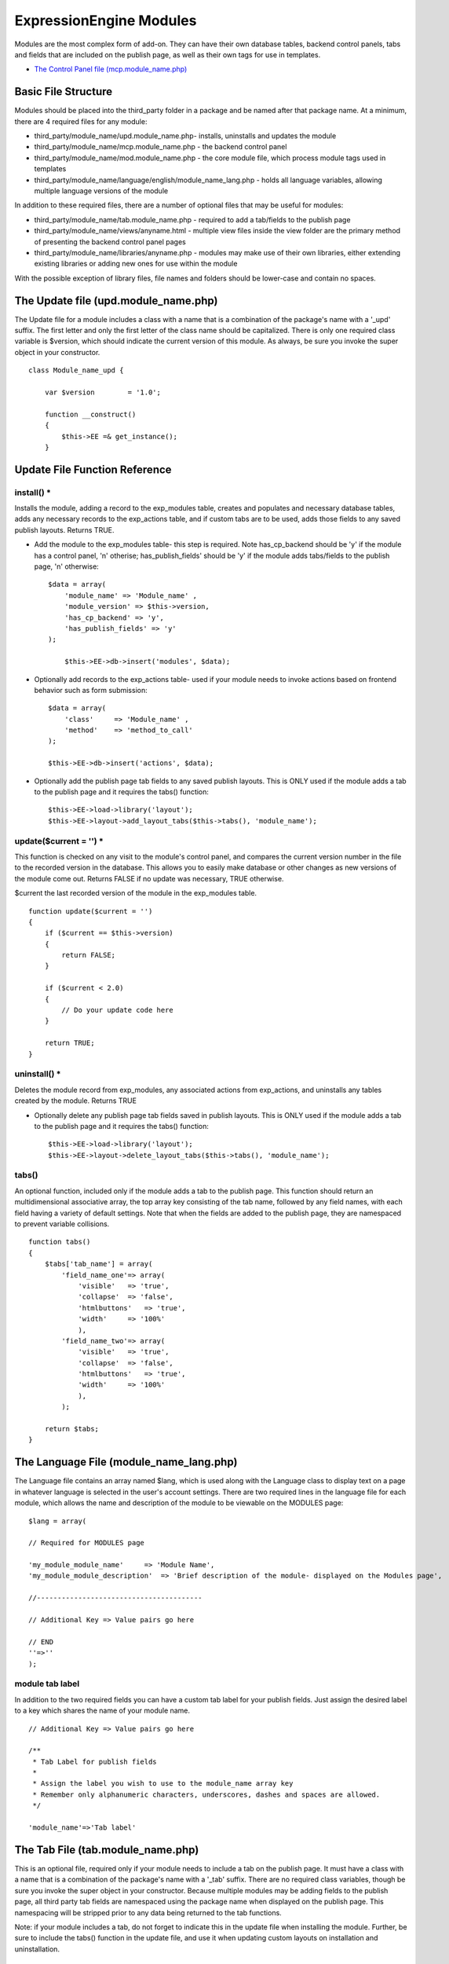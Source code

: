 ExpressionEngine Modules
========================

Modules are the most complex form of add-on. They can have their own
database tables, backend control panels, tabs and fields that are
included on the publish page, as well as their own tags for use in
templates.

-  `The Control Panel file
   (mcp.module\_name.php) <#control_panel_file>`_

Basic File Structure
--------------------

Modules should be placed into the third\_party folder in a package and
be named after that package name. At a minimum, there are 4 required
files for any module:

-  third\_party/module\_name/upd.module\_name.php- installs, uninstalls
   and updates the module
-  third\_party/module\_name/mcp.module\_name.php - the backend control
   panel
-  third\_party/module\_name/mod.module\_name.php - the core module
   file, which process module tags used in templates
-  third\_party/module\_name/language/english/module\_name\_lang.php -
   holds all language variables, allowing multiple language versions of
   the module

In addition to these required files, there are a number of optional
files that may be useful for modules:

-  third\_party/module\_name/tab.module\_name.php - required to add a
   tab/fields to the publish page
-  third\_party/module\_name/views/anyname.html - multiple view files
   inside the view folder are the primary method of presenting the
   backend control panel pages
-  third\_party/module\_name/libraries/anyname.php - modules may make
   use of their own libraries, either extending existing libraries or
   adding new ones for use within the module

With the possible exception of library files, file names and folders
should be lower-case and contain no spaces.

The Update file (upd.module\_name.php)
--------------------------------------

The Update file for a module includes a class with a name that is a
combination of the package's name with a '\_upd' suffix. The first
letter and only the first letter of the class name should be
capitalized. There is only one required class variable is $version,
which should indicate the current version of this module. As always, be
sure you invoke the super object in your constructor.

::

    class Module_name_upd { 

        var $version        = '1.0'; 
         
        function __construct() 
        { 
            $this->EE =& get_instance();
        }

Update File Function Reference
------------------------------

install() \*
~~~~~~~~~~~~

Installs the module, adding a record to the exp\_modules table, creates
and populates and necessary database tables, adds any necessary records
to the exp\_actions table, and if custom tabs are to be used, adds those
fields to any saved publish layouts. Returns TRUE.

-  Add the module to the exp\_modules table- this step is required. Note
   has\_cp\_backend should be 'y' if the module has a control panel, 'n'
   otherise; has\_publish\_fields' should be 'y' if the module adds
   tabs/fields to the publish page, 'n' otherwise:
   ::

       $data = array(
           'module_name' => 'Module_name' ,
           'module_version' => $this->version,
           'has_cp_backend' => 'y',
           'has_publish_fields' => 'y'
       );

           $this->EE->db->insert('modules', $data);

-  Optionally add records to the exp\_actions table- used if your module
   needs to invoke actions based on frontend behavior such as form
   submission:
   ::

       $data = array(
           'class'     => 'Module_name' ,
           'method'    => 'method_to_call'
       );

       $this->EE->db->insert('actions', $data);

-  Optionally add the publish page tab fields to any saved publish
   layouts. This is ONLY used if the module adds a tab to the publish
   page and it requires the tabs() function:
   ::

       $this->EE->load->library('layout');
       $this->EE->layout->add_layout_tabs($this->tabs(), 'module_name');

update($current = '') \*
~~~~~~~~~~~~~~~~~~~~~~~~

This function is checked on any visit to the module's control panel, and
compares the current version number in the file to the recorded version
in the database. This allows you to easily make database or other
changes as new versions of the module come out. Returns FALSE if no
update was necessary, TRUE otherwise.

$current the last recorded version of the module in the exp\_modules
table.

::

    function update($current = '')
    {
        if ($current == $this->version)
        {
            return FALSE;
        }
            
        if ($current < 2.0) 
        {
            // Do your update code here
        } 
        
        return TRUE; 
    }

uninstall() \*
~~~~~~~~~~~~~~

Deletes the module record from exp\_modules, any associated actions from
exp\_actions, and uninstalls any tables created by the module. Returns
TRUE

-  Optionally delete any publish page tab fields saved in publish
   layouts. This is ONLY used if the module adds a tab to the publish
   page and it requires the tabs() function:
   ::

       $this->EE->load->library('layout');
       $this->EE->layout->delete_layout_tabs($this->tabs(), 'module_name');

tabs()
~~~~~~

An optional function, included only if the module adds a tab to the
publish page. This function should return an multidimensional
associative array, the top array key consisting of the tab name,
followed by any field names, with each field having a variety of default
settings. Note that when the fields are added to the publish page, they
are namespaced to prevent variable collisions.

::

    function tabs()
    {
        $tabs['tab_name'] = array(
            'field_name_one'=> array(
                'visible'   => 'true',
                'collapse'  => 'false',
                'htmlbuttons'   => 'true',
                'width'     => '100%'
                ),
            'field_name_two'=> array(
                'visible'   => 'true',
                'collapse'  => 'false',
                'htmlbuttons'   => 'true',
                'width'     => '100%'
                ),                          
            );  
                    
        return $tabs;   
    }

The Language File (module\_name\_lang.php)
------------------------------------------

The Language file contains an array named $lang, which is used along
with the Language class to display text on a page in whatever language
is selected in the user's account settings. There are two required lines
in the language file for each module, which allows the name and
description of the module to be viewable on the MODULES page:

::

    $lang = array(

    // Required for MODULES page

    'my_module_module_name'     => 'Module Name',
    'my_module_module_description'  => 'Brief description of the module- displayed on the Modules page',

    //----------------------------------------

    // Additional Key => Value pairs go here

    // END
    ''=>''
    );

module tab label
~~~~~~~~~~~~~~~~

In addition to the two required fields you can have a custom tab label
for your publish fields. Just assign the desired label to a key which
shares the name of your module name.

::

    // Additional Key => Value pairs go here
        
    /**
     * Tab Label for publish fields
     *
     * Assign the label you wish to use to the module_name array key
     * Remember only alphanumeric characters, underscores, dashes and spaces are allowed. 
     */

    'module_name'=>'Tab label'

The Tab File (tab.module\_name.php)
-----------------------------------

This is an optional file, required only if your module needs to include
a tab on the publish page. It must have a class with a name that is a
combination of the package's name with a '\_tab' suffix. There are no
required class variables, though be sure you invoke the super object in
your constructor. Because multiple modules may be adding fields to the
publish page, all third party tab fields are namespaced using the
package name when displayed on the publish page. This namespacing will
be stripped prior to any data being returned to the tab functions.

Note: if your module includes a tab, do not forget to indicate this in
the update file when installing the module. Further, be sure to include
the tabs() function in the update file, and use it when updating custom
layouts on installation and uninstallation.

Tab File Function Reference
---------------------------

publish\_tabs($channel\_id, $entry\_id = '') \*
~~~~~~~~~~~~~~~~~~~~~~~~~~~~~~~~~~~~~~~~~~~~~~~

This function creates the fields that will be displayed on the publish
page. It must return $settings, a multidimensional associative array
specifying the display settings and values associated with each of your
fields.

$channel\_id the channel\_id the entry is currently being created in.

$entry\_id the entry\_id if this is an edit, empty otherwise.

The settings array elements:

field\_id
    The name of the field
field\_label
    The field label- typically a language variable is used here
field\_required
    Indicates whether to include the 'required' class next to the field
    label: y/n
field\_data
    The current data, if applicable.
field\_list\_items
    An array of options, otherwise an empty string.
options
    An array of options, otherwise an empty string.
selected
    The selected value if applicable to the field\_type
field\_fmt
    Allowed field format options, if applicable: an associative array or
    empty string.
field\_instructions
	Instructions to be displayed for this field in the publish page
field\_show\_fmt
    Determines whether the field format dropdown shows: y/n. Note- if
    'y', you must specify the options available in field\_fmt
field\_pre\_populate
    Allows you to pre-populate a field when it is a new entry.
field\_text\_direction
    The direction of the text: ltr/rtl
field\_type
    May be any existing field type

validate\_publish($params) \*
~~~~~~~~~~~~~~~~~~~~~~~~~~~~~

Allows you to validate the data after the publish form has been
submitted but before any additions to the database. Returns FALSE if
there are no errors, an array of errors otherwise.

$params a multidimensional associative array containing all of the data
available on the current submission. Note the array structure used in
the field check below:

::

    function validate_publish($params)
    {
        $errors = FALSE;
            
        if ( ! isset($params[0]['revision_post']['field_name_one']))
        {
            $errors = array(lang('required') => 'field__name_one');
        }

        return $errors;
    }

publish\_data\_db($params) \*
~~~~~~~~~~~~~~~~~~~~~~~~~~~~~

Allows the insertion of data after the core insert/update has been done,
thus making available the current $entry\_id. Returns nothing.

$params an associative array, the top level arrays consisting of:
'meta', 'data', 'mod\_data', and 'entry\_id'.

::

    function publish_data_db($params)
    {
        if (! isset($params['mod_data']['field_name_one'])  OR $params['mod_data']['field_name_one'] == '')
        {
            return;
        }
        
        $data = array(
            'entry_id' => $params['entry_id'],
            'file_id' => $params['mod_data']['field_name_one']
            );

            $this->EE->db->insert('table_name', $data); 
    }

publish\_data\_delete\_db($params) \*
~~~~~~~~~~~~~~~~~~~~~~~~~~~~~~~~~~~~~

Called near the end of the entry delete function, this allows you to
sync your records if any are tied to channel entry\_ids. Returns
nothing.

$params an array of entry\_ids.

The Control Panel File (mcp.module\_name.php)
---------------------------------------------

Used to create the backend control panel, it includes a class with a
name that is a combination of the package's name with a '\_mcp' suffix.
The first letter and only the first letter of the class name should be
capitalized. There are no required class variables. As always, be sure
you invoke the super object in your constructor. The control panel file
for a module without a backend control panel would look like:

::

    <?php if ( ! defined('BASEPATH')) exit('No direct script access allowed');

    class Module_name_mcp {

        function __construct()
        {
            $this->EE =& get_instance();
        }
    }
    // END CLASS

    /* End of file mcp.module_name.php */
    /* Location: ./system/expressionengine/third_party/modules/module_name/mcp.module_name.php */

Control Panel URLS
~~~~~~~~~~~~~~~~~~

If your module does have a backend, the url logic is very easy for a
human to parse. For example:

C=addons\_modules&M=show\_module\_cp&module=module\_name&method=add\_record.

**C=addons\_modules**
    C represents the **controller**, all of which are located in
    expressionengine/controllers/. In this example, the controller is
    'addons\_modules'. Controller names map directly to the urls.
**M=show\_module\_cp**
    M specifies the controller **method**- in this case the
    show\_module\_cp() method in the addons\_modules controller.
**module=module\_name**
    The module control panel- this is the name of your class, all lower
    case.
**method=add\_record**
    The **method** being called in the url maps directly to the method
    name in your control panel file. There is no need to route them
    manually.

Thus the above url would output whatever is returned by the
add\_record() method in your Module\_name\_mcp class. If no method is
specified, it will output the index() method by default.

Useful Control Panel Functions
~~~~~~~~~~~~~~~~~~~~~~~~~~~~~~

While all of the libraries and helpers from CodeIgniter and
ExpressionEngine (as well as your own libraries) are available, there
are a few CP library functions that will typically be used in any
control panel file:

-  Set the page title, which is also displayed in the breadcrumb. Any
   displayed control panel page should include a title:
   ::

       $this->EE->cp->set_variable('cp_page_title', $this->EE->lang->line('mymodule_module_name'));

-  For interior pages, you will want to add to the breadcrumb, allowing
   easy navigation back to your main page:
   ::

       $this->EE->cp->set_breadcrumb(BASE.AMP.'C=addons_modules'.AMP.'M=show_module_cp'.AMP.'module=module_name',
            $this->EE->lang->line('mymodule_module_name'));

-  If your module backend has multiple pages, you may want to create
   fourth level navigation. This is easily done in the constructor using
   the set\_right\_nav() function:
   ::

       $this->EE->cp->set_right_nav(array(
               'add_record'        => BASE.AMP.'C=addons_modules'.AMP.'M=show_module_cp'.AMP.'module=module_name'.AMP.'method=add_record'
           ));

Javascript
~~~~~~~~~~

While it is preferable that your module work for users who disable
javascript, you may well want to provide increased functionality for the
majority of users who don't. ExpressionEngine 2.x includes both its own
JavaScript library as well as the `The jQuery <http://jquery.com/>`_
JavaScript library, enabling developers to easily include JavaScript
enhancements. It is worth noting some 'best practices' when using
JavaScript in your control panel:

-  Loading jQuery plugins:
   ::

       $this->EE->cp->add_js_script(array('plugin' => 'dataTables'));

-  Outputting JavaScript to the browser:
   ::

       $this->EE->javascript->output();

-  After defining any JavaScript output, you must compile in order to
   display it.
   ::

       $this->EE->javascript->compile();

Working with Forms
~~~~~~~~~~~~~~~~~~

While creating forms for the backend is fairly routine, there are
several differences/additions worth noting:

-  The `Form Validation library <./usage/form_validation.html>`_ is the
   best means of checking submitted form data and returning in-line
   errors in the case of failed validation.
-  After form submission, you will generally want to output a success
   (or failure) message and redirect to a new page.
   ::

       $this->EE->session->set_flashdata('message_success', $this->EE->lang->line('record_added'));
       $this->EE->functions->redirect(BASE.AMP.'C=addons_modules'.AMP.'M=show_module_cp'.AMP.'module=module_name');    

Outputting Pages
~~~~~~~~~~~~~~~~

There are two ways to output content to the screen. For very simple
pages, you may want to simply return the desired output in a string. Any
string that the method returns is placed inside the cp page's content
container. With all but the simplest of output, the use of View files
will be the preferred method for handling your markup and presentation.

View Files
----------

While you aren't required to use views to create your backend pages,
they are the most modular and easy to read, modify, and edit approach to
building control panel pages. A view is simply an html page, or snippet
of a page, with some minimal php used to output variables. The variables
are passed to the view in an array when you load it. Setting the third
parameter of the load call to true will return the view to you as a
string:

::

    return $this->EE->load->view('index', $vars, TRUE); 

This would return the index.php view page, located in a **views**
folder. The view file is passed an array with all of the variables used
by the view, and those variables are simple 'plugged into' the html.

It is recommended that in view pages only, you use the `PHP's alternate
syntax <./guidelines/view_php_syntax.html>`_ in your views, as it makes
them easier to read and limits the amount of php. If this is not
supported by your server, ExpressionEngine will automatically rewrite
the tags.

The Core Module File (mod.module\_name.php)
-------------------------------------------

The Core Module file is used for outputting content via the Templates
and doing any processing that is required by both the Control Panel and
any module tags contained in a template. It includes a class with a name
that is a combination of the package's name with a '\_mod' suffix. The
first letter and only the first letter of the class name should be
capitalized. There is one required class variable, $return\_data, which
will contain the module's outputted content and is retrieved by the
Template parser after the module is done processing. As always, be sure
you invoke the super object in your constructor.

The tag structure of a module follows the same rules as the `Plugins
API <plugins.html>`_:

::

    {exp:module_name:method}

